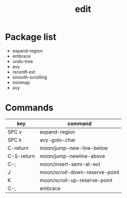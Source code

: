 #+TITLE: edit


* Package list

- expand-region
- embrace
- undo-tree
- avy
- recentf-ext
- smooth-scrolling
- minimap
- avy

* Commands

| key        | command                        |
|------------+--------------------------------|
| SPC v      | expand-region                  |
| SPC k      | avy-goto-char                  |
| C-return   | moon/jump-new-line-below       |
| C-S-return | moon/jump-newline-above        |
| C-;        | moon/insert-semi-at-eol        |
| J          | moon/scroll-down-reserve-point |
| K          | moon/scroll-up-reserve-point   |
| C-,        | embrace                        |
